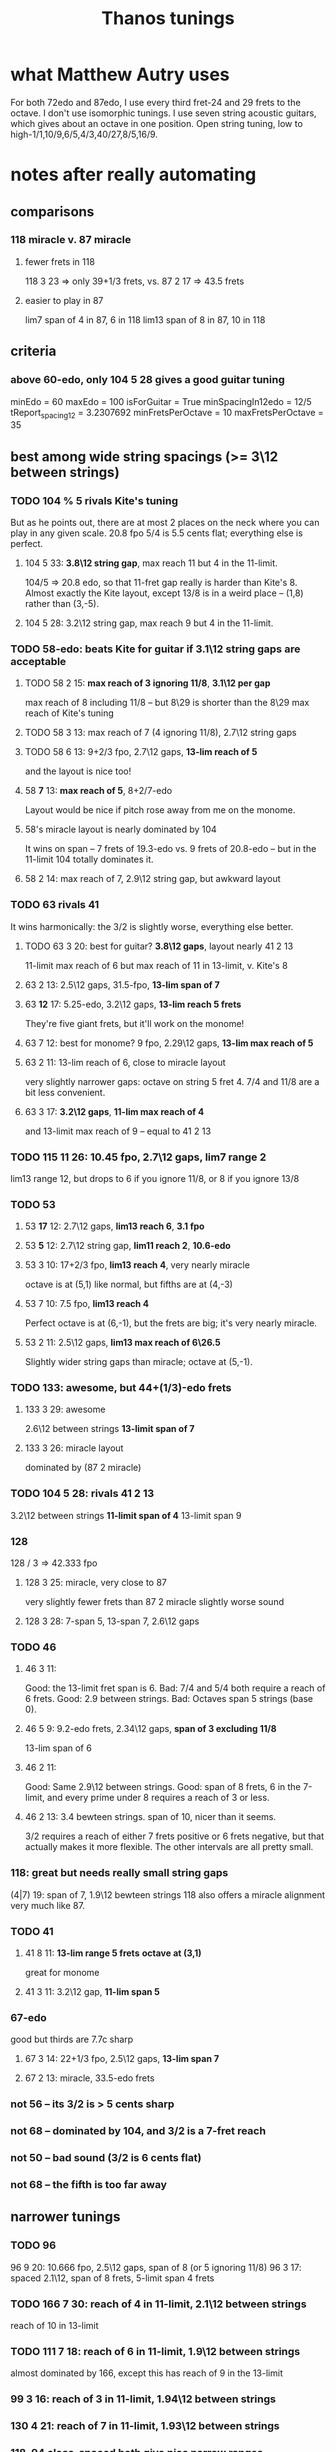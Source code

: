 #+title: Thanos tunings
#+ROAM_ALIAS: "Kite tunings"
* what Matthew Autry uses
For both 72edo and 87edo, I use every third fret-24 and 29 frets to the octave. I don't use isomorphic tunings. I use seven string acoustic guitars, which gives about an octave in one position. Open string tuning, low to high-1/1,10/9,6/5,4/3,40/27,8/5,16/9.
* notes after *really* automating
** comparisons
*** 118 miracle v. 87 miracle
**** fewer frets in 118
118 3 23 => only 39+1/3 frets, vs.
87 2 17 => 43.5 frets
**** easier to play in 87
lim7 span of 4 in 87, 6 in 118
lim13 span of 8 in 87, 10 in 118
** criteria
*** above 60-edo, only 104 5 28 gives a good guitar tuning
minEdo = 60
maxEdo = 100
isForGuitar = True
minSpacingIn12edo = 12/5
   tReport_spacing12 = 3.2307692
minFretsPerOctave = 10
maxFretsPerOctave = 35
** best among wide string spacings (>= 3\12 between strings)
*** TODO 104 % 5 rivals Kite's tuning
But as he points out, there are at most 2 places on the neck where you can play in any given scale.
20.8 fpo
5/4 is 5.5 cents flat; everything else is perfect.
**** 104 5 33: *3.8\12 string gap*, max reach 11 but 4 in the 11-limit.
104/5 => 20.8 edo, so that 11-fret gap really is harder than Kite's 8.
Almost exactly the Kite layout,
except 13/8 is in a weird place -- (1,8) rather than (3,-5).
**** 104 5 28: 3.2\12 string gap, max reach 9 but 4 in the 11-limit.
*** TODO 58-edo: beats Kite for guitar if 3.1\12 string gaps are acceptable
**** TODO 58 2 15: *max reach of 3 ignoring 11/8*, *3.1\12 per gap*
max reach of 8 including 11/8 -- but 8\29 is shorter than the
8\29 max reach of Kite's tuning
**** TODO 58 3 13: max reach of 7 (4 ignoring 11/8), 2.7\12 string gaps
**** TODO 58 6 13: 9+2/3 fpo, 2.7\12 gaps, *13-lim reach of 5*
and the layout is nice too!
**** 58 *7* 13: *max reach of 5*, 8+2/7-edo
Layout would be nice if pitch rose away from me on the monome.
**** 58's miracle layout is nearly dominated by 104
It wins on span -- 7 frets of 19.3-edo vs. 9 frets of 20.8-edo --
but in the 11-limit 104 totally dominates it.
**** 58 2 14: max reach of 7, 2.9\12 string gap, but awkward layout
*** TODO 63 rivals 41
It wins harmonically: the 3/2 is slightly worse, everything else better.
**** TODO 63 3 20: best for guitar? *3.8\12 gaps*, layout nearly 41 2 13
11-limit max reach of 6
but max reach of 11 in 13-limit, v. Kite's 8
**** 63 2 13: 2.5\12 gaps, 31.5-fpo, *13-lim span of 7*
**** 63 *12* 17: 5.25-edo, 3.2\12 gaps, *13-lim reach 5 frets*
They're five giant frets, but it'll work on the monome!
**** 63 7 12: best for monome? 9 fpo, 2.29\12 gaps, *13-lim max reach of 5*
**** 63 2 11: 13-lim reach of 6, close to miracle layout
very slightly narrower gaps: octave on string 5 fret 4.
7/4 and 11/8 are a bit less convenient.
**** 63 3 17: *3.2\12 gaps*, *11-lim max reach of 4*
and 13-limit max reach of 9 -- equal to 41 2 13
*** TODO 115 11 26: 10.45 fpo, 2.7\12 gaps, *lim7 range 2*
lim13 range 12, but drops to 6 if you ignore 11/8, or 8 if you ignore 13/8
*** TODO 53
**** 53 *17* 12: 2.7\12 gaps, *lim13 reach 6*, *3.1 fpo*
**** 53 *5* 12: 2.7\12 string gap, *lim11 reach 2*, *10.6-edo*
**** 53 3 10: 17+2/3 fpo, *lim13 reach 4*, very nearly miracle
octave is at (5,1) like normal, but fifths are at (4,-3)
**** 53 7 10: 7.5 fpo, *lim13 reach 4*
Perfect octave is at (6,-1), but the frets are big; it's very nearly miracle.
**** 53 2 11: 2.5\12 gaps, *lim13 max reach of 6\26.5*
Slightly wider string gaps than miracle; octave at (5,-1).
*** TODO 133: awesome, but 44+(1/3)-edo frets
**** 133 3 29: awesome
2.6\12 between strings
*13-limit span of 7*
**** 133 3 26: miracle layout
dominated by (87 2 miracle)
*** TODO 104 5 28: rivals 41 2 13
3.2\12 between strings
*11-limit span of 4*
 13-limit span 9
*** 128
128 / 3 => 42.333 fpo
**** 128 3 25: miracle, very close to 87
very slightly fewer frets than 87 2 miracle
slightly worse sound
**** 128 3 28: 7-span 5, 13-span 7, 2.6\12 gaps
*** TODO 46
**** 46 3 11:
 Good: the 13-limit fret span is 6.
 Bad: 7/4 and 5/4 both require a reach of 6 frets.
 Good: 2.9 between strings.
 Bad: Octaves span 5 strings (base 0).
**** 46 5 9: 9.2-edo frets, 2.34\12 gaps, *span of 3 excluding 11/8*
13-lim span of 6
**** 46 2 11:
 Good: Same 2.9\12 between strings.
 Good: span of 8 frets, 6 in the 7-limit, and every prime under 8 requires a reach of 3 or less.
**** 46 2 13: 3.4 bewteen strings. span of 10, nicer than it seems.
 3/2 requires a reach of either 7 frets positive or 6 frets negative,
   but that actually makes it more flexible.
 The other intervals are all pretty small.
*** 118: great but needs really small string gaps
(4|7) 19: span of 7, 1.9\12 bewteen strings
118 also offers a miracle alignment very much like 87.
*** TODO 41
**** 41 8 11: *13-lim range 5 frets* *octave at (3,1)*
great for monome
**** 41 3 11: 3.2\12 gap, *11-lim span 5*
*** 67-edo
good but thirds are 7.7c sharp
**** 67 3 14: 22+1/3 fpo, 2.5\12 gaps, *13-lim span 7*
**** 67 2 13: miracle, 33.5-edo frets
*** not 56 -- its 3/2 is > 5 cents sharp
*** not 68 -- dominated by 104, and 3/2 is a 7-fret reach
*** not 50 -- bad sound (3/2 is 6 cents flat)
*** not 68 -- the fifth is too far away
** narrower tunings
*** TODO 96
96 9 20: 10.666 fpo, 2.5\12 gaps, span of 8 (or 5 ignoring 11/8)
96 3 17: spaced 2.1\12, span of 8 frets, 5-limit span 4 frets
*** TODO 166 7 30: reach of 4 in 11-limit, 2.1\12 between strings
reach of 10 in 13-limit
*** TODO 111 7 18: reach of 6 in 11-limit, 1.9\12 between strings
almost dominated by 166, except this has
reach of 9 in the 13-limit
*** 99 3 16: reach of 3 in 11-limit, 1.94\12 between strings
*** 130 4 21: reach of 7 in 11-limit, 1.93\12 between strings
*** 118, 94 close-spaced both give nice narrow ranges
but they're awkwardly arranged.
*** 94
**** 94 7 23: *13.43-edo*, *2.9\12 gaps*, *great sound*
but harder to play than 41-edo: the max reach is 8\13.5 rather than 8\20.5
**** 94 7 18: string gap 2.3]12, span of 7 frets, but awkward
**** 94 4 17 is great for 11-limit
max fret reach of 4 (but 10 in the 13-limit).
** individual tunings
*** not 74: 3/2 is 4.7 cents flat
*** not 78: 3/2 is 5.7 cents sharp
*** 103
*** 130 4 19, span 13, 7-limit span of 3, spaced 1.9\12
*** 46 is very worthy
*** 87 is incredible, with various good spacings (2,3,5)
87 / 3, spaced 17\87 looks best.
But this one's also good: thanosreport 87 3 14
*** 94 is great
**** 94 mod 7, 16\94: span of 7, 5-limit span of 2, 2\12 bewteen strings
**** 94 4 17: span of 10, 11-limit span of 4, 2.2\12 between strings
*** 77 3 17 seems best in 77-edo
2.65\12 between strings
max reach 9, but 6 if you ignore 11/8
* To find these quickly,
run `thanos'' modulus maxFretDistance` for a given modulus.
(e.g. for Kite tuning the modulus is 2.)
* after automating the search
** TODO 104 mod 5! span of 9 frets, or 4 in the 11-limit!
** TODO 68 is good.
> myPrint $ bests 68
(3 % 2,(40,7059,39.273))
(5 % 4,(22,3882,19.215))
(7 % 4,(55,9706,17.62328))
(11 % 8,(31,5471,-42.59))
(13 % 8,(48,8471,65.3116176010135))
(17 % 8,(67,11824,-1226.024))


    { report_edo = 68
    , report_modulus = 2
    , report_spacing = 17
    , report_spacing12 = 3.0
    , report_fretSpan = 13
    , report_fretSpan12 = 4.58
    , report_intervalReports =
        [ 22 steps = 5 % 4: string 2 fret -6
        , 31 steps = 11 % 8: string 1 fret 7
        , 40 steps = 3 % 2: string 2 fret 3
        , 48 steps = 13 % 8: string 2 fret 7
        , 55 steps = 7 % 4: string 3 fret 2
        , 68 steps = 2 % 1: string 4 fret 0
** TODO 94 mod 7! span of 8 frets! 4 in the 7-limit!
** TODO 84 mod 5!
** 89 mod 5
estTunings 89
[ ThanosReport
    { report_edo = 89
    , report_modulus = 5
    , report_spacing = 19
    , report_fretSpan = 10
    , report_intervalReports =
        [ 29 steps = 5 % 4: string 1 fret 2
        , 41 steps = 11 % 8: string 4 fret -7
        , 52 steps = 3 % 2: string 3 fret -1
        , 62 steps = 13 % 8: string 3 fret 1
        , 72 steps = 7 % 4: string 3 fret 3
        , 89 steps = 2 % 1: string 6 fret -5
        ]
** TODO 90 mod 5! span of 7 frets!
** TODO 55 mod 4, span of 4 frets!
** TODO 65 mod 4, span of 5 frets!
** TODO 50 mod 3, span of 5 frets!
** 78 is nice
** 72 edo, modulo 3, 14\72 between strings: max reach of 7 frets
** 109 edo! modulo 4! 25\109 between frets: max reach of 10 frets
And those are frets of 109/4 ~ 27 edo.
* Highlights
** 87-edo works incredibly as 43.5-edo, and well as 29-edo
*** 87 2 19: 2.6\12 between strings, max reach 7
*** 87 2 17: miracle, max reach 8
*** Using 43.5-edo to play 87-edo gives miraculously small reaches.
**** Spacing strings by 17\87 gives the 41-edo layout, max stretch 2.2 \12.
max reach: 8\43.5, or in 12-edo, 2.21
((28,5 % 4),(2,-3))
((40,11 % 8),(2,3))
((51,3 % 2),(3,0))
((61,13 % 8),(3,5))
((70,7 % 4),(4,1))
((87,2 % 1),(5,1))
**** Spacing strings by 19\87 gives a maximum reach of 1.9\12.
It'll take a full 6 strings to span one octave,
but it'll sound great and play easy.
The max 7-limit stretch is 5 frets; 11-limit, 6 frets; 13-limit, 7 frets.

28\87 = 5 % 4  = 2 strings - 5 frets
40\87 = 11 % 8 = 2 strings + 1 frets
51\87 = 3 % 2  = 3 strings - 3 frets
61\87 = 13 % 8 = 3 strings + 2 frets
70\87 = 7 % 4  = 4 strings - 3 frets
87\87 = 2 % 1  = 5 strings - 4 frets
**** Spacing strings by 21\87 gives a maximum reach of 2.5\12.
((28,5 % 4),(2,-7))
((40,11 % 8),(2,-1))
((51,3 % 2),(3,-6))
((61,13 % 8),(3,-1))
((70,7 % 4),(4,-7))
((87,2 % 1),(5,-9))
*** Using 29-edo to play 87-edo works okay.
32 \ 87 spacing => max reach of 17\29 ~ 7   \ 12 and 2/1 ~ 4 open strings.

There are also these, but they seem dominated by the 43.5-edo schemes.
17 \ 87 spacing => max reach of 10\29 ~ 4.1 \ 12 and 2/1 ~ 6 open strings.
23 \ 87 spacing => max reach of 14\29 ~ 5.8 \ 12 and 2/1 ~ 5 open strings.
*** Nothing higher works well.
** 72-edo works great
*** mod 2, 25\72 has max reach of 8\72 = 2.7\12
25, max reach: 8, or in 12-edo, 2.6666666666666665
((23,5 % 4),(1,-1))
((33,11 % 8),(1,4))
((42,3 % 2),(2,-4))
((50,13 % 8),(2,0))
((58,7 % 4),(2,4))
** 80: something dominates it
*** this is its best
   { tReport_edo = 80
   , tReport_modulus = 4
   , tReport_spacing = 17
   , tReport_spacing12 = 2.55
   , tReport_fretSpan = 10
   , tReport_fretSpan12 = 6.0
   , tReport_intervalReports =
       [ 26 steps = 5 % 4: string 2 fret -2
       , 37 steps = 11 % 8: string 1 fret 5
       , 47 steps = 3 % 2: string 3 fret -1
       , 56 steps = 13 % 8: string 4 fret -3
       , 65 steps = 7 % 4: string 5 fret -5
       , 80 steps = 2 % 1: string 4 fret 3
       ]
   }
*** mod 2, 15\80, max reach: 6, or in 12-edo, 1.8
((26,5 % 4),(2,-2))
((37,11 % 8),(3,-4))
((47,3 % 2),(3,1))
((56,13 % 8),(4,-2))
((65,7 % 4),(5,-5))
*** mod 3, 28\80, max reach: 13, or in 12-edo, 5.85
((26,5 % 4),(2,-10))
((37,11 % 8),(1,3))
((47,3 % 2),(2,-3))
((56,13 % 8),(2,0))
((65,7 % 4),(2,3))
** 84
*** 84 8 19: dominated by 115
it's the same layout
*** 84 8.4 19: 2.7\12 gaps, *7-lim range 7\8.4 frets*
but 7 frets of 8.4 edo is a huge range.
*** 84 5 16: 2.3\12 between strings, reach of 9
reach of 7 ignoring 11/8
*** mod 5, spaced 22\84, max reach: 7, or in 12-edo, 5.0
((27,5 % 4),(1,1))
((39,11 % 8),(2,-1))
((49,3 % 2),(2,1))
((59,13 % 8),(2,3))
((68,7 % 4),(4,-4))
*** mod 2, spaced 17\84, max reach: 11, or in 12-edo, 3.142857142857143
((27,5 % 4),(1,5))
((39,11 % 8),(3,-6))
((49,3 % 2),(3,-1))
((59,13 % 8),(3,4))
((68,7 % 4),(4,0))
*** mod 3, spaced 31\84, max reach: 14, or in 12-edo, 6.0
((27,5 % 4),(0,9))
((39,11 % 8),(0,13))
((49,3 % 2),(1,6))
((59,13 % 8),(2,-1))
((68,7 % 4),(2,2))
** 68-edo works great
*** TODO mod 2, 11\68, max reach: 4, or in 12-edo, 1.4
((22,5 % 4),(2,0))
((31,11 % 8),(3,-1))
((40,3 % 2),(4,-2))
((48,13 % 8),(4,2))
((55,7 % 4),(5,0))
*** TODO mod 2, 13\68, max reach: 6, or in 12-edo, 2.117
((22,5 % 4),(2,-2))
((31,11 % 8),(3,-4))
((40,3 % 2),(4,-6))
((48,13 % 8),(4,-2))
((55,7 % 4),(5,-5))
((68,2 % 1),(6,-5))
*** mod 4, 13\68, max reach: 7, or in 12-edo, 4.94
((22,5 % 4),(2,-1))
((31,11 % 8),(3,-2))
((40,3 % 2),(4,-3))
((48,13 % 8),(4,-1))
((55,7 % 4),(3,4))
((68,2 % 1),(4,4))
*** mod 3, 23\68, max reach: 11, or in 12-edo, 5.823529411764706
((22,5 % 4),(2,-8))
((31,11 % 8),(2,-5))
((40,3 % 2),(2,-2))
((48,13 % 8),(3,-7))
((55,7 % 4),(2,3))
((68,2 % 1),(4,-8))
** 63 is interesting
sounds good
*** 63 3 17: nearly identical to (but dominated by) 104
*** evens, 17\63, max reach: 13, or in 12-edo, 4.9
((20,5 % 4),(2,-7))
((29,11 % 8),(1,6))
((37,3 % 2),(3,-7))
((44,13 % 8),(2,5))
((51,7 % 4),(3,0))
*** mod 3, 20\63, max reach: 11, or in 12-edo, 6.3
((20,5 % 4),(1,0))
((29,11 % 8),(1,3))
((37,3 % 2),(2,-1))
((44,13 % 8),(1,8))
((51,7 % 4),(3,-3))
*** mod 5, 22\63, max reach: 7, or in 12-edo, 6.7
((20,5 % 4),(0,4))
((29,11 % 8),(2,-3))
((37,3 % 2),(1,3))
((44,13 % 8),(2,0))
((51,7 % 4),(3,-3))
** 46-edo works pretty well.
*** Spaced 11\46, max reach is 4.2\12, or 2.6 in 7-limit.
The hardest intervals are also the least important -- 11/8 and 13/8.
11, max reach: 8\23, or in 12-edo, 4.173913043478261
15\87 = 5 % 4  = 1 strings + 2 frets
21\87 = 11 % 8 = 1 strings + 5 frets
27\87 = 3 % 2  = 3 strings - 3 frets
32\87 = 13 % 8 = 2 strings + 5 frets
37\87 = 7 % 4  = 3 strings + 2 frets
46\87 = 2 % 1  = 4 strings + 1 frets
*** Spaced 13\46 and skipping every other, the max reach is 5.2\12
13, max reach: 10\23, or in 12-edo, 5.2
15\87 = 5 % 4  = 1 strings + 1 frets
27\87 = 3 % 2  = 3 strings - 6 frets
21\87 = 11 % 8 = 1 strings + 4 frets
32\87 = 13 % 8 = 2 strings + 3 frets
37\87 = 7 % 4  = 3 strings - 1 frets
46\87 = 2 % 1  = 4 strings - 3 frets
*** Spaced 4/3=19\46, skipping every other: max reach is 6.3\12
max reach: 12\23, or in 12-edo, 6.260869565217392
15\87 = 5 % 4  = 1 strings - 2 frets
27\87 = 3 % 2  = 1 strings + 4 frets
21\87 = 11 % 8 = 1 strings + 1 frets
32\87 = 13 % 8 = 2 strings - 3 frets
37\87 = 7 % 4  = 1 strings + 9 frets
46\87 = 2 % 1  = 2 strings + 4 frets
*** Spaced 20\46 and keeping only every third note (!), it works for melody.
max reach is 10 frets, or in 12-edo, 7.826086956521739
THis would be a 15.333333-edo guitar.
But the problem is the third and fifth are both on string 0.
* DONE ? some work I did
** for 46-edo on 23-edo guitar
*** Maximum convenient stretch is probably around 9 frets of 23-edo.
 5 frets of 12 edo is like 9.5 frets of 23-edo.
*** Tuned 15\46 apart
**** 7 open strings span 2 octaves - 2\46
 6*15 = 90
**** intervals
***** 27\46
 1 string higher, 6 frets up (15 + 6*2 = 27)
 3 strings higher, 9 frets down (45 - 9*2 = 27
***** 37\46
 3 strings higher, 4 frets down (45 - 4*2 = 37)
 1 string higher, 11 frets up (15 + 11*2 = 37)
****** octave: 83\46 = 5 strings up + 4 frets up
 5*15 + 4*2 = 75 + 8
***** 12\46
 same string, 6 frets higher
****** octave: 58 = 4 strings up, 1 fret down
***** 15\46: 1 string, 0 frets apart
****** octave: 61\46
 5 strings - 7 frets
 3 strings + 8 frets
***** 21\46
 1 string + 3 frets
*** Tuned 13\46 apart
**** 8 open strings span 2 octaves - 1\46
 7*13 = 91
**** intervals
(*13) <$> [0..6] = [0,13,26,39,52,65,78]
***** 12\46: splits a difference, 0 or 2 strings
2 strings - 7 frets, or
          + 6 frets
***** 15\46 = 1 string  + 1 fret
***** 19\46 = 1 string  + 3 frets, or
 3 strings - 10 frets
***** 21\46 = 1 string  + 5 frets, or
 3 strings - 9 frets
***** 27\46: splits a difference, 1 or 3 strings
 3 strings - 6 frets
 1 string + 7 frets
***** 32\46 = 2 strings + 3 frets
***** 37\46 = 3 strings - 1 fret
***** octave = 4 strings - 3 frets, or
 2 strings + 10 frets
** for 87-edo
*** intervals on a 17\87-isomorphically tuned 43.5-edo guitar
(\*17) <$> [0..5] = [0,17,34,51,68,85,102]

28\87 = 5 % 4  = 2 strings - 3 frets
40\87 = 11 % 8 = 2 strings + 3 frets
51\87 = 3 % 2  = 3 strings
61\87 = 13 % 8 = 3 strings + 5 frets
70\87 = 7 % 4  = 4 strings + 1 frets
87\87 = 2 % 1  = 5 strings + 1 frets

16/15 = 8  \ 87 =             4 frets
8/7   = 17 \ 87 = 1 string
7/6   = 19 \ 87 = 1 string  + 1 fret
6/5   = 23 \ 87 = 1 string  + 3 frets
*** TODO intervals on a 19\87-isomorphically tuned 43.5-edo guitar
Max reach: 8 frets
(\*19) <$> [0..5] = [0,19,38,57,76,95]

28\87 = 5 % 4  = 2 strings - 5 frets
40\87 = 11 % 8 = 2 strings + 1 frets
51\87 = 3 % 2  = 3 strings - 3 frets
61\87 = 13 % 8 = 3 strings + 2 frets
70\87 = 7 % 4  = 4 strings - 3 frets
87\87 = 2 % 1  = 5 strings - 4 frets

16/15 = 8  \ 87 =             4 frets
8/7   = 17 \ 87 = 1 string  - 1 fret
7/6   = 19 \ 87 = 1 string
6/5   = 23 \ 87 = 1 string  + 2 frets
*** 21\87
max reach: 8
28\87 = 5 % 4  = 2 strings - 7 frets
40\87 = 11 % 8 = 2 strings - 1 frets
51\87 = 3 % 2  = 3 strings - 6 frets
61\87 = 13 % 8 = 3 strings - 1 frets
70\87 = 7 % 4  = 4 strings - 7 frets
87\87 = 2 % 1  = 5 strings - 9 frets
*** What about using 29-edo?
The best are
**** tuned 20\87 apart
5/4   = 28 \ 87 = 1 mod 3 = 2 strings - 4 frets
11/8  = 40 \ 87 = 1 mod 3 = 2 strings
3/2   = 51 \ 87 = 0 mod 3 = 3 strings - 3 frets
13/8  = 61 \ 87 = 1 mod 3 = 2 strings + 7 frets
7/4   = 70 \ 87 = 1 mod 3 = 2 strings + 10 frets, 5 strings - 10 frets
2/1   = 87 \ 87 = 0 mod 3 = 3 strings + 9 frets

16/15 = 8  \ 87 = 2 mod 3 = 1 string - 4 frets
8/7   = 17 \ 87 = 2 mod 3 = 1 string - 1 fret
7/6   = 19 \ 87 = 1 mod 3 = 2 strings - 7 frets
6/5   = 23 \ 87 = 2 mod 3 = 1 string + 1 fret
**** tuned 19\87 apart
(*19) <$> [0..6] = [0,19,38,57,76,95,114]
5/4   = 28 \ 87 = 1 mod 3 = 1 string + 3 frets
11/8  = 40 \ 87 = 1 mod 3 = 1 string + 7 frets
3/2   = 51 \ 87 = 0 mod 3 = 3 strings - 2 frets
13/8  = 61 \ 87 = 1 mod 3 = 4 strings - 5 frets
7/4   = 70 \ 87 = 1 mod 3 = 4 strings - 2 frets
2/1   = 87 \ 87 = 0 mod 3 = 3 strings + 10 frets, or 6 strings - 9 frets
**** TODO tuned 17\87 apart
10 fret max reach in 13-limit.
7 fret max reach in 11-limit.
The 4th string is unused.

(*17) <$> [0..5] = [0, 17,34,51, 68,85,102]
28\87 = 5 % 4  = 2 strings - 2 frets
40\87 = 11 % 8 = 2 strings + 2 frets
51\87 = 3 % 2  = 3 strings + 0 frets
61\87 = 13 % 8 = 5 strings - 8 frets
70\87 = 7 % 4  = 5 strings - 5 frets
87\87 = 2 % 1  = 6 strings - 5 frets

16/15 = 8  \ 87 = 2 mod 3 = 1 string - 3 frets
8/7   = 17 \ 87 = 2 mod 3 = 1 string
7/6   = 19 \ 87 = 1 mod 3 = 2 strings - 5 frets
6/5   = 23 \ 87 = 2 mod 3 = 1 string + 2 frets
**** tuned 16\87 apart
(*16) <$> [0..5] = [0,16,32,48,64,80,96]
5/4   = 28 \ 87 = 1 mod 3 = 1 string + 4 frets
11/8  = 40 \ 87 = 1 mod 3 = 1 string + 8 frets, or 4 strings - 8 frets
3/2   = 51 \ 87 = 0 mod 3 = 3 strings + 1 fret
13/8  = 61 \ 87 = 1 mod 3 = 4 strings - 1 fret
7/4   = 70 \ 87 = 1 mod 3 = 4 strings + 2 frets
2/1   = 87 \ 87 = 0 mod 3 = 6 strings - 3 frets
**** TODO tuned 14\87 apart
(*14) <$> [0..6] = [0,14,28,42,56,70,84]
5/4   = 28 \ 87 = 1 mod 3 = 2 strings
11/8  = 40 \ 87 = 1 mod 3 = 2 strings + 4 frets
3/2   = 51 \ 87 = 0 mod 3 = 3 strings + 3 frets
13/8  = 61 \ 87 = 1 mod 3 = 5 strings - 3 frets
7/4   = 70 \ 87 = 1 mod 3 = 5 strings
2/1   = 87 \ 87 = 0 mod 3 = 6 strings + 1 fret

16/15 = 8  \ 87 = 2 mod 3 = 1 string - 2 frets
8/7   = 17 \ 87 = 2 mod 3 = 1 string + 1 fret
7/6   = 19 \ 87 = 1 mod 3 = 2 strings - 3 frets
6/5   = 23 \ 87 = 2 mod 3 = 1 string + 3 frets
*** mod 4?
8/7   = 17 \ 87 = 1 mod 4
5/4   = 28 \ 87 = 0 mod 4
11/8  = 40 \ 87 = 0 mod 4
3/2   = 51 \ 87 = 3 mod 4
13/8  = 61 \ 87 = 1 mod 4
7/4   = 70 \ 87 = 2 mod 4
2/1   = 87 \ 87 = 3 mod 4
*** mod 5?
8/7   = 17 \ 87 = 2 mod 5
5/4   = 28 \ 87 = 3 mod 5
11/8  = 40 \ 87 = 0 mod 5
3/2   = 51 \ 87 = 1 mod 5
13/8  = 61 \ 87 = 1 mod 5
7/4   = 70 \ 87 = 0 mod 5
2/1   = 87 \ 87 = 2 mod 5
*** mod 7?
5/4   = 28 \ 87 = 0 mod 4
11/8  = 40 \ 87 = 0 mod 4
3/2   = 51 \ 87 = 3 mod 4
13/8  = 61 \ 87 = 1 mod 4
7/4   = 70 \ 87 = 2 mod 4
2/1   = 87 \ 87 = 3 mod 4
flip mod 7 <$> [28, 40, 51, 61, 70, 87]
